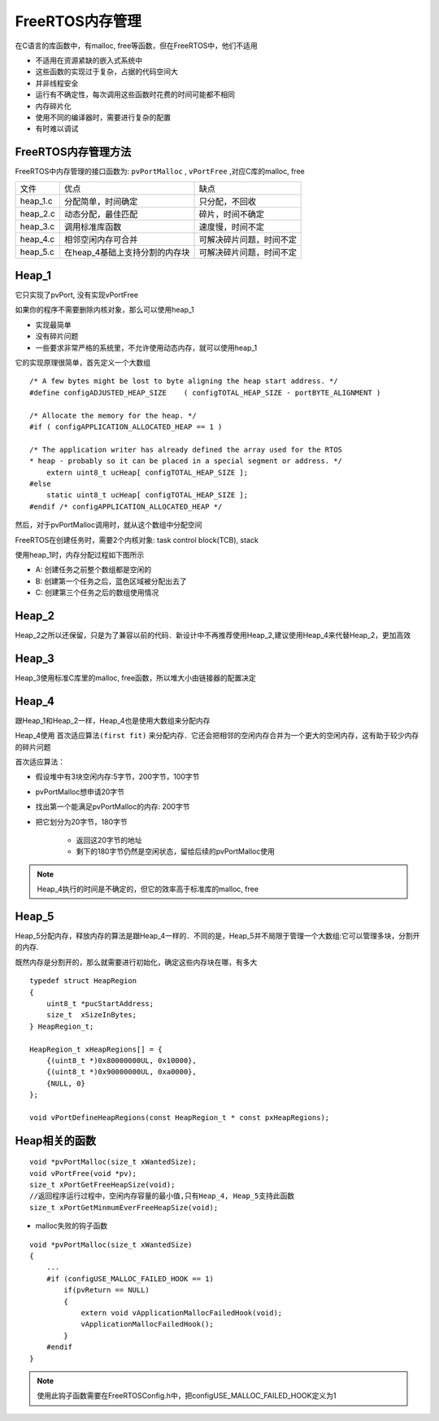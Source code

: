 FreeRTOS内存管理
=====================

在C语言的库函数中，有malloc, free等函数，但在FreeRTOS中，他们不适用

- 不适用在资源紧缺的嵌入式系统中

- 这些函数的实现过于复杂，占据的代码空间大

- 并非线程安全

- 运行有不确定性，每次调用这些函数时花费的时间可能都不相同

- 内存碎片化

- 使用不同的编译器时，需要进行复杂的配置

- 有时难以调试


FreeRTOS内存管理方法
-----------------------

FreeRTOS中内存管理的接口函数为: ``pvPortMalloc`` , ``vPortFree`` ,对应C库的malloc, free

=================   ========================================    =======================================
  文件　                    优点　                                      缺点
-----------------   ----------------------------------------    ---------------------------------------
 heap_1.c               分配简单，时间确定　                        只分配，不回收
 heap_2.c               动态分配，最佳匹配　                        碎片，时间不确定
 heap_3.c               调用标准库函数　                            速度慢，时间不定
 heap_4.c               相邻空闲内存可合并　                        可解决碎片问题，时间不定
 heap_5.c               在heap_4基础上支持分割的内存块　            可解决碎片问题，时间不定
=================   ========================================    =======================================


Heap_1
-----------

它只实现了pvPort, 没有实现vPortFree

如果你的程序不需要删除内核对象，那么可以使用heap_1

- 实现最简单

- 没有碎片问题

- 一些要求非常严格的系统里，不允许使用动态内存，就可以使用heap_1

它的实现原理很简单，首先定义一个大数组

::

    /* A few bytes might be lost to byte aligning the heap start address. */
    #define configADJUSTED_HEAP_SIZE    ( configTOTAL_HEAP_SIZE - portBYTE_ALIGNMENT )

    /* Allocate the memory for the heap. */
    #if ( configAPPLICATION_ALLOCATED_HEAP == 1 )

    /* The application writer has already defined the array used for the RTOS
    * heap - probably so it can be placed in a special segment or address. */
        extern uint8_t ucHeap[ configTOTAL_HEAP_SIZE ];
    #else
        static uint8_t ucHeap[ configTOTAL_HEAP_SIZE ];
    #endif /* configAPPLICATION_ALLOCATED_HEAP */

然后，对于pvPortMalloc调用时，就从这个数组中分配空间

FreeRTOS在创建任务时，需要2个内核对象: task control block(TCB), stack

使用heap_1时，内存分配过程如下图所示

- A: 创建任务之前整个数组都是空闲的

- B: 创建第一个任务之后，蓝色区域被分配出去了

- C: 创建第三个任务之后的数组使用情况

.. image::
    res/heap_1.png


Heap_2
---------

Heap_2之所以还保留，只是为了兼容以前的代码．新设计中不再推荐使用Heap_2,建议使用Heap_4来代替Heap_2，更加高效

Heap_3
---------

Heap_3使用标准C库里的malloc, free函数，所以堆大小由链接器的配置决定


Heap_4
----------

跟Heap_1和Heap_2一样，Heap_4也是使用大数组来分配内存

Heap_4使用 ``首次适应算法(first fit)`` 来分配内存．它还会把相邻的空闲内存合并为一个更大的空闲内存，这有助于较少内存
的碎片问题

首次适应算法：

- 假设堆中有3块空闲内存:5字节，200字节，100字节

- pvPortMalloc想申请20字节

- 找出第一个能满足pvPortMalloc的内存: 200字节

- 把它划分为20字节，180字节

    - 返回这20字节的地址

    - 剩下的180字节仍然是空闲状态，留给后续的pvPortMalloc使用


.. note::
    Heap_4执行的时间是不确定的，但它的效率高于标准库的malloc, free

Heap_5
----------

Heap_5分配内存，释放内存的算法是跟Heap_4一样的．不同的是，Heap_5并不局限于管理一个大数组:它可以管理多块，分割开的内存.

既然内存是分割开的，那么就需要进行初始化，确定这些内存块在哪，有多大

::

    typedef struct HeapRegion
    {
        uint8_t *pucStartAddress;
        size_t  xSizeInBytes;
    } HeapRegion_t;

    HeapRegion_t xHeapRegions[] = {
        {(uint8_t *)0x80000000UL, 0x10000},
        {(uint8_t *)0x90000000UL, 0xa0000},
        {NULL, 0}
    };

    void vPortDefineHeapRegions(const HeapRegion_t * const pxHeapRegions);


Heap相关的函数
----------------

::

    void *pvPortMalloc(size_t xWantedSize);
    void vPortFree(void *pv);
    size_t xPortGetFreeHeapSize(void);
    //返回程序运行过程中，空闲内存容量的最小值,只有Heap_4, Heap_5支持此函数
    size_t xPortGetMinmumEverFreeHeapSize(void);


- malloc失败的钩子函数

::


    void *pvPortMalloc(size_t xWantedSize)
    {
        ...
        #if (configUSE_MALLOC_FAILED_HOOK == 1)
            if(pvReturn == NULL)
            {
                extern void vApplicationMallocFailedHook(void);
                vApplicationMallocFailedHook();
            }
        #endif
    }

.. note::
    使用此钩子函数需要在FreeRTOSConfig.h中，把configUSE_MALLOC_FAILED_HOOK定义为1





